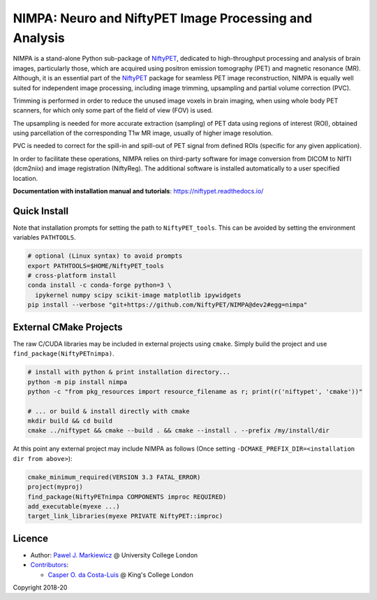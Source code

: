 =======================================================
NIMPA: Neuro and NiftyPET Image Processing and Analysis
=======================================================

|Docs| |PyPI-Status| |PyPI-Downloads|

NIMPA is a stand-alone Python sub-package of NiftyPET_, dedicated to high-throughput processing and analysis of brain images, particularly those, which are acquired using positron emission tomography (PET) and magnetic resonance (MR).  Although, it is an essential part of the NiftyPET_ package for seamless PET image reconstruction, NIMPA is equally well suited for independent image processing, including image trimming, upsampling and partial volume correction (PVC).

.. _NiftyPET: https://github.com/NiftyPET/NiftyPET

Trimming is performed in order to reduce the unused image voxels in brain imaging, when using whole body PET scanners, for which only some part of the field of view (FOV) is used.

The upsampling is needed for more accurate extraction (sampling) of PET data using regions of interest (ROI), obtained using parcellation of the corresponding T1w MR image, usually of higher image resolution.

PVC is needed to correct for the spill-in and spill-out of PET signal from defined ROIs (specific for any given application).

In order to facilitate these operations, NIMPA relies on third-party software for image conversion from DICOM to NIfTI (dcm2niix) and image registration (NiftyReg).  The additional software is installed automatically to a user specified location.

**Documentation with installation manual and tutorials**: https://niftypet.readthedocs.io/

Quick Install
~~~~~~~~~~~~~

Note that installation prompts for setting the path to ``NiftyPET_tools``.
This can be avoided by setting the environment variables ``PATHTOOLS``.

.. code:: sh

    # optional (Linux syntax) to avoid prompts
    export PATHTOOLS=$HOME/NiftyPET_tools
    # cross-platform install
    conda install -c conda-forge python=3 \
      ipykernel numpy scipy scikit-image matplotlib ipywidgets
    pip install --verbose "git+https://github.com/NiftyPET/NIMPA@dev2#egg=nimpa"

External CMake Projects
~~~~~~~~~~~~~~~~~~~~~~~

The raw C/CUDA libraries may be included in external projects using ``cmake``.
Simply build the project and use ``find_package(NiftyPETnimpa)``.

.. code:: sh

    # install with python & print installation directory...
    python -m pip install nimpa
    python -c "from pkg_resources import resource_filename as r; print(r('niftypet', 'cmake'))"

    # ... or build & install directly with cmake
    mkdir build && cd build
    cmake ../niftypet && cmake --build . && cmake --install . --prefix /my/install/dir

At this point any external project may include NIMPA as follows
(Once setting ``-DCMAKE_PREFIX_DIR=<installation dir from above>``):

.. code:: cmake

    cmake_minimum_required(VERSION 3.3 FATAL_ERROR)
    project(myproj)
    find_package(NiftyPETnimpa COMPONENTS improc REQUIRED)
    add_executable(myexe ...)
    target_link_libraries(myexe PRIVATE NiftyPET::improc)

Licence
~~~~~~~

|Licence|

- Author: `Pawel J. Markiewicz <https://github.com/pjmark>`__ @ University College London
- `Contributors <https://github.com/NiftyPET/NIMPA/graphs/contributors>`__:

  - `Casper O. da Costa-Luis <https://github.com/casperdcl>`__ @ King's College London

Copyright 2018-20

.. |Docs| image:: https://readthedocs.org/projects/niftypet/badge/?version=latest
   :target: https://niftypet.readthedocs.io/en/latest/?badge=latest
.. |Licence| image:: https://img.shields.io/pypi/l/nimpa.svg?label=licence
   :target: https://github.com/NiftyPET/NIMPA/blob/master/LICENCE
.. |PyPI-Downloads| image:: https://img.shields.io/pypi/dm/nimpa.svg?label=PyPI%20downloads
   :target: https://pypi.org/project/nimpa
.. |PyPI-Status| image:: https://img.shields.io/pypi/v/nimpa.svg?label=latest
   :target: https://pypi.org/project/nimpa
